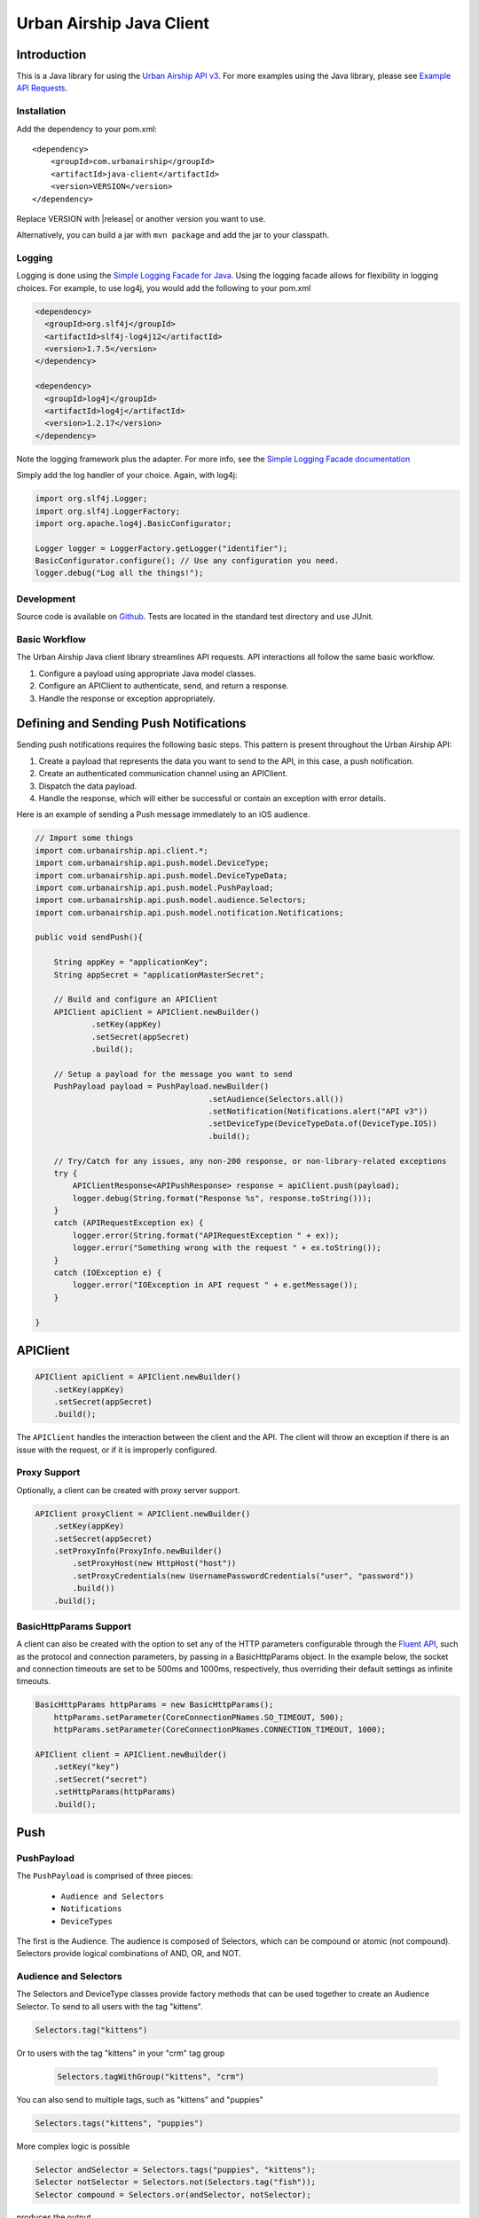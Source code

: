 #########################
Urban Airship Java Client
#########################

************
Introduction
************

This is a Java library for using the `Urban Airship API v3 <http://docs.urbanairship.com/api/ua.html>`__.
For more examples using the Java library, please see `Example API Requests <http://docs.urbanairship.com/topic-guides/api-examples.html>`__.

Installation
============

Add the dependency to your pom.xml:

.. parsed-literal::

        <dependency>
            <groupId>com.urbanairship</groupId>
            <artifactId>java-client</artifactId>
            <version>VERSION</version>
        </dependency>

Replace VERSION with |release| or another version you want to use.

Alternatively, you can build a jar with  ``mvn package``  and add the
jar to your classpath.

Logging
=======

Logging is done using the `Simple Logging Facade for Java <http://www.slf4j.org>`_.
Using the logging facade allows for flexibility in logging choices. For example,
to use log4j, you would add the following to your pom.xml

.. code-block:: xml

    <dependency>
      <groupId>org.slf4j</groupId>
      <artifactId>slf4j-log4j12</artifactId>
      <version>1.7.5</version>
    </dependency>

    <dependency>
      <groupId>log4j</groupId>
      <artifactId>log4j</artifactId>
      <version>1.2.17</version>
    </dependency>

Note the logging framework plus the adapter. For more info, see the `Simple Logging Facade documentation <http://www.slf4j.org/manual.html>`__

Simply add the log handler of your choice. Again, with log4j:

.. code-block:: java

    import org.slf4j.Logger;
    import org.slf4j.LoggerFactory;
    import org.apache.log4j.BasicConfigurator;

    Logger logger = LoggerFactory.getLogger("identifier");
    BasicConfigurator.configure(); // Use any configuration you need.
    logger.debug("Log all the things!");

Development
===========

Source code is available on `Github <https://github.com/urbanairship/java-library/>`__.
Tests are located in the standard test directory and use JUnit.


Basic Workflow
==============

The Urban Airship Java client library streamlines API requests.
API interactions all follow the same basic workflow.

#. Configure a payload using appropriate Java model classes.
#. Configure an APIClient to authenticate, send, and return a
   response.
#. Handle the response or exception appropriately.


***************************************
Defining and Sending Push Notifications
***************************************

Sending push notifications requires the following basic steps. This pattern
is present throughout the Urban Airship API:

#. Create a payload that represents the data you want to send to the API, in this case, a push notification.
#. Create an authenticated communication channel using an APIClient.
#. Dispatch the data payload.
#. Handle the response, which will either be successful or contain an exception with error details.

Here is an example of sending a Push message immediately to an iOS
audience.

.. code-block:: java

    // Import some things
    import com.urbanairship.api.client.*;
    import com.urbanairship.api.push.model.DeviceType;
    import com.urbanairship.api.push.model.DeviceTypeData;
    import com.urbanairship.api.push.model.PushPayload;
    import com.urbanairship.api.push.model.audience.Selectors;
    import com.urbanairship.api.push.model.notification.Notifications;

    public void sendPush(){

        String appKey = "applicationKey";
        String appSecret = "applicationMasterSecret";

        // Build and configure an APIClient
        APIClient apiClient = APIClient.newBuilder()
                .setKey(appKey)
                .setSecret(appSecret)
                .build();

        // Setup a payload for the message you want to send
        PushPayload payload = PushPayload.newBuilder()
                                         .setAudience(Selectors.all())
                                         .setNotification(Notifications.alert("API v3"))
                                         .setDeviceType(DeviceTypeData.of(DeviceType.IOS))
                                         .build();

        // Try/Catch for any issues, any non-200 response, or non-library-related exceptions
        try {
            APIClientResponse<APIPushResponse> response = apiClient.push(payload);
            logger.debug(String.format("Response %s", response.toString()));
        }
        catch (APIRequestException ex) {
            logger.error(String.format("APIRequestException " + ex));
            logger.error("Something wrong with the request " + ex.toString());
        }
        catch (IOException e) {
            logger.error("IOException in API request " + e.getMessage());
        }

    }



*********
APIClient
*********

.. code-block:: java

   APIClient apiClient = APIClient.newBuilder()
       .setKey(appKey)
       .setSecret(appSecret)
       .build();

The ``APIClient`` handles the interaction between the client and the API. The client will throw an
exception if there is an issue with the request, or if it is improperly configured.


Proxy Support
=============

Optionally, a client can be created with proxy server support.

.. code-block:: java

   APIClient proxyClient = APIClient.newBuilder()
       .setKey(appKey)
       .setSecret(appSecret)
       .setProxyInfo(ProxyInfo.newBuilder()
           .setProxyHost(new HttpHost("host"))
           .setProxyCredentials(new UsernamePasswordCredentials("user", "password"))
           .build())
       .build();


BasicHttpParams Support
=======================

A client can also be created with the option to set any of the HTTP parameters configurable through the
`Fluent API <http://hc.apache.org/httpcomponents-client-ga/fluent-hc/apidocs/org/apache/http/client/fluent/Request.html>`__,
such as the protocol and connection parameters, by passing in a BasicHttpParams object.  In the example below, the socket and
connection timeouts are set to be 500ms and 1000ms, respectively, thus overriding their default settings as infinite timeouts.

.. code-block:: java

    BasicHttpParams httpParams = new BasicHttpParams();
        httpParams.setParameter(CoreConnectionPNames.SO_TIMEOUT, 500);
        httpParams.setParameter(CoreConnectionPNames.CONNECTION_TIMEOUT, 1000);

    APIClient client = APIClient.newBuilder()
        .setKey("key")
        .setSecret("secret")
        .setHttpParams(httpParams)
        .build();


****
Push
****

PushPayload
===========

The ``PushPayload`` is comprised of three pieces:

  - ``Audience and Selectors``
  - ``Notifications``
  - ``DeviceTypes``

The first is the Audience. The audience
is composed of Selectors, which can be compound or atomic (not compound). Selectors
provide logical combinations of AND, OR, and NOT.

Audience and Selectors
======================

The Selectors and DeviceType classes provide factory methods that can be used together
to create an Audience Selector. To send to all users with the tag "kittens".

.. code-block:: java

     Selectors.tag("kittens")

Or to users with the tag "kittens" in your "crm" tag group

 .. code-block:: java

     Selectors.tagWithGroup("kittens", "crm")

You can also send to multiple tags, such as "kittens" and "puppies"

.. code-block:: java

    Selectors.tags("kittens", "puppies")

More complex logic is possible

.. code-block:: java

   Selector andSelector = Selectors.tags("puppies", "kittens");
   Selector notSelector = Selectors.not(Selectors.tag("fish"));
   Selector compound = Selectors.or(andSelector, notSelector);

produces the output

.. code-block:: json

   {
    "audience": {
        "or": [
            {
                "and": [
                    {
                        "tag": "puppies"
                    },
                    {
                        "tag": "kittens"
                    }
                ]
            },
            {
                "not": [
                    {
                        "tag": "fish"
                    }
                ]
            }
        ]
    },
    "device_types": [
        "ios"
    ],
    "notification": {
        "alert": "API v3"
    }

which will send messages to users who either have the tags "puppies" and
"kittens" or don't have the tag "fish".

Notifications
=============

Notifications are the second part of the ``PushPayload``. Notifications
are configured for each type of device you would like to
send a message to. A Notification for an iOS device contains options
for ``alert``, ``badge``, ``sound``, ``content_available``, ``extra``, ``expiry``, ``priority``, ``category``, or ``interactive``. Other platforms,
e.g., Android, may offer different configurations based on available features. 

Here's an example of an iOS notification with an alert, a badge, and an extra key/value pair:

.. code-block:: java

    // Set up badge data, which can be a value, increment, decrement, etc.
    IOSBadgeData badgeData = IOSBadgeData.newBuilder()
                                         .setValue(5)
                                         .setType(IOSBadgeData.Type.VALUE)
                                         .build();
                  
    IOSDevicePayload iosPayload = IOSDevicePayload.newBuilder()
                                                  .setAlert("iOS Alert")
                                                  .setBadge(badgeData)
                                                  .addExtraEntry("Key", "Value")
                                                  .build();

    Notification notification = Notifications.notification(iosPayload);

    PushPayload payload = PushPayload.newBuilder()
                                     .setAudience(Selectors.all())
                                     .setNotification(notification)      
                                     .setDeviceTypes(DeviceTypeData.of(DeviceType.IOS))
                                     .build();

This will generate and send a payload similar to the following

.. code-block:: json

  {
      "audience": "ALL",
      "device_types": [
          "ios"
      ],
      "notification": {
          "ios": {
              "alert": "iOS Alert",
              "badge": 5,
              "extra": {
                  "Key": "Value"
              }
          }
      }
  }

Here's another example of an iOS notification implementing expiry and interactive notifications:

.. code-block:: java

    PushExpiry expiry = PushExpiry.newBuilder()
        .setExpirySeconds(3600)
        .build();

    Interactive interactive = Interactive.newBuilder()
        .setType("ua_yes_no_foreground")
        .setButtonActions(
            ImmutableMap.of(
                "yes",
                 Actions.newBuilder()
                    .addTags(new AddTagAction(TagActionData.single("tag1")))
                    .build(),
                "no",
                 Actions.newBuilder()
                    .addTags(new AddTagAction(TagActionData.single("tag2")))
                    .build()))
        .build();

    IOSDevicePayload iosPayload = IOSDevicePayload.newBuilder()
        .setAlert("alert")
        .setExpiry(expiry)
        .setInteractive(interactive)
        .build();

    PushPayload payload = PushPayload.newBuilder()
        .setAudience(Selectors.iosChannel(channel))
        .setNotification(Notifications.notification(iosPayload))
        .setDeviceTypes(DeviceTypeData.of(DeviceType.IOS))
        .build();

Which will generate the following JSON payload:

.. code-block:: json

  {
      "audience": {
          "ios_channel": "50614f67-498b-49df-b832-a046de0ec6ec"
      },
      "device_types": [
          "ios"
      ],
      "notification": {
          "ios": {
              "alert": "alert",
              "expiry" :3600,
              "interactive": {
                  "type": "ua_yes_no_foreground",
                  "button_actions": {
                      "yes": {
                          "add_tag": "tag1"
                      },
                      "no": {
                          "add_tag": "tag2"
                      }
                  }
              }
          }
      }
  }


DeviceTypes
===========

The final part of the ``PushPayload`` is ``DeviceTypes``, which defines the 
platform you're sending to, e.g., iOS or Amazon.
Messages can be segregated by device types. Set the device types you
want to send to using a ``DeviceTypeData`` object. Here's an example of
sending a message to iOS and Android.

.. code-block:: java

   DeviceTypeData deviceTypeData  = DeviceTypeData.of(DeviceType.IOS, DeviceType.ANDROID);
   
The ``DeviceTypeData`` class has several convenience methods for working with
``DeviceTypes``. 

Send Push
=========

Sends a push notification to a specified device or list of devices.

.. code-block:: java

  APIClientResponse<APIPushResponse> response = apiClient.push(payload);

  String operationID = response.getApiResponse().getOperationId().get();  // Operation ID
  List<String> pushIDs = response.getApiResponse().getPushIds().get();    // List of Push IDs

Validation
==========

Accepts the same range of push payloads as the Push API, but parses and validates only, without sending any pushes.

.. code-block:: java

    PushPayload payload = PushPayload.newBuilder()
        .setAudience(Selectors.all())
        .setNotification(Notification.newBuilder()
            .addDeviceTypeOverride(DeviceType.IOS, IOSDevicePayload.newBuilder()
                .setAlert("Background Push Priority 5")
                .setContentAvailable(true)
                .setPriority(5)
                .build())
            .build())
        .setDeviceTypes(DeviceTypeData.of(DeviceType.IOS))
        .build();

    APIClientResponse<APIPushResponse> response = apiClient.validate(payload);

    String operationID = response.getApiResponse().getOperationId().get();  // Operation ID
    List<String> pushIDs = response.getApiResponse().getPushIds().get();    // List of Push IDs

********
Schedule
********

Send Scheduled Push
===================

Sending a scheduled push notification via the API simply adds the
extra step of wrapping a ``PushPayload`` in a ``SchedulePayload``.

First, create a ``PushPayload`` using the steps outlined above. Then
create a ``SchedulePayload`` and send it to the API. The message in the following
example is scheduled for delivery at current time plus 60 seconds.

.. code-block:: java

    // Create a PushPayload
    PushPayload payload = PushPayload.newBuilder().build();

    // Add it to a SchedulePayload
    Schedule schedule = Schedule.newBuilder()
                                .setScheduledTimestamp(DateTime.now().plusSeconds(60))
                                .build();

    SchedulePayload schedulePayload = SchedulePayload.newBuilder()
                                                     .setName("v3 Scheduled Push Test")
                                                     .setPushPayload(payload)
                                                     .setSchedule(schedule)
                                                     .build();

    APIClientResponse<APIScheduleResponse> response = apiClient.schedule(schedulePayload);

    // Operation ID
    String operationID = response.getApiResponse().getOperationId();
    
    // List of SchedulePayloads
    List<SchedulePayload> listOfPayloads = response.getApiResponse().getSchedulePayloads();
    
    // List of Schedule URLs
    List<String> listOfScheduleURLs = response.getApiResponse().getScheduleUrls();

Optionally, scheduled pushes can be configured to be delivered at the device's local time.
This is done by calling a different method when building your Schedule object.

.. code-block:: java 

    Schedule schedule = Schedule.newBuilder()
                                .setLocalScheduledTimestamp(DateTime.now().plusSeconds(60))
                                .build();

Dates and times are handled by the `Joda-Time
<http://joda-time.sourceforge.net>`_ library. Scheduled pushes require
time to be in ISO format, which is handled by the DateTime library.
Here's an example set for a particular month, day and time. See the
Joda-Time documentation for more examples.

.. code-block:: java

   DateTime dt = new DateTime(2013,7,22,11,57);

Scheduled pushes may not be scheduled for a time that has already passed.  Doing so will
result in a HTTP 400 response and an APIResponseException.

List Schedules
==============

List all existing schedules.

.. code-block:: java

    APIClientResponse<APIListAllSchedulesResponse> response = apiClient.listAllSchedules();

    APIListAllSchedulesResponse obj = response.getApiResponse();

    // Number of scheduled pushes in this response
    int count = obj.getCount();

    // Total number of scheduled pushes in the app
    int totalCount = obj.getTotal_Count();

    // URL for the next page of schedule pushes
    String nextPage = obj.getNext_Page();

    // List of SchedulePayloads
    List<SchedulePayload> listOfSchedules = obj.getSchedules();

    // You can specify a url string for nextPage

    APIClientResponse<APIListAllSchedulesResponse> nextPageResponse = 
    apiClient.listAllSchedules(nextPage);

    // You can also specify a starting id, limit and order

    APIClientResponse<APIListAllSchedulesResponse> constrainedResponse = 
    apiClient.listAllSchedules("5c69320c-3e91-5241-fad3-248269eed104", 10, "asc");


Update Schedule
===============

Update the state of a single schedule resource.

.. code-block:: java

    String id = "the_id_of_the_schedule_to_update";

    SchedulePayload sp = SchedulePayload.newBuilder()
          .setName("Booyah Sports")
          .setSchedule(Schedule.newBuilder()
                  .setScheduledTimestamp(DateTime.now().plusYears(1))
                  .build())
          .setPushPayload(PushPayload.newBuilder()
                  .setAudience(Selectors.tags("spoaaaarts", "Beyonce", "Nickelback"))
                  .setNotification(Notification.newBuilder()
                          .setAlert("Booyah!")
                          .build())
                  .setDeviceTypes(DeviceTypeData.all())
                  .build())
          .build();

    APIClientResponse<APIScheduleResponse> = apiClient.updateSchedule(sp, id);

    // Operation ID
    String operationID = response.getApiResponse().getOperationId();
    
    // List of SchedulePayloads
    List<SchedulePayload> listOfPayloads = response.getApiResponse().getSchedulePayloads();
    
    // List of Schedule URLs
    List<String> listOfScheduleURLs = response.getApiResponse().getScheduleUrls();

The response is a APIScheduleResponse representing the updated state.

Delete Schedule
===============

Delete a schedule resource, which will result in no more pushes being sent.  If the 
resource is successfully deleted, the response does not include a body.

.. code-block:: java

    String id = "the_id_of_the_schedule_to_delete";
    HttpResponse response = apiClient.deleteSchedule(id);

    //Returns 204 on success
    int status = response.getStatusLine().getStatusCode();    


****
Tags
****

Tag Listing
===========

List tags that exist for this application.

.. code-block:: java
  
    APIClientResponse<APIListTagsResponse> response = apiClient.listTags();

    // List of Tags
    List<String> tags = response.getApiResponse().getTags();


Tag Creation
============

Explicitly create a tag with no devices associated with it.

.. code-block:: java

  String newTag = "California";
  HttpResponse response = apiClient.createTag(newTag);

  // Returns 200 if tag already exists
  // Returns 201 if tag was created
  // Returns 400 if tag is invalid
  int status = response.getStatusLine().getStatusCode();

Adding and Removing Devices from a Tag
======================================

Add or remove one or more devices to a particular tag.

.. code-block:: java
    
    String tag = "California";

    AddRemoveDeviceFromTagPayload payload = AddRemoveDeviceFromTagPayload.newBuilder()
        .setIOSChannels(AddRemoveSet.newBuilder()
            .add("01234567-890a-bcde-f012-34567890abc0")
            .add("01234567-890a-bcde-f012-34567890abc1")
            .add("01234567-890a-bcde-f012-34567890abc3")
            .add("01234567-890a-bcde-f012-34567890abc5")
            .add("01234567-890a-bcde-f012-34567890abc7")
            .build())
        .build();

    HttpResponse response = apiClient.addRemoveDevicesFromTag(tag, payload);

    // Returns 200 if the devices are being added or removed from this tag.
    // Returns 401 if authorization credentials are incorrect.
    int status = response.getStatusLine().getStatusCode();

Deleting a Tag
==============

Deletes a tag and removes it from devices.

.. code-block:: java
    
    HttpResponse response = apiClient.deleteTag(tag);

    // Returns 204 if the tag has been removed.
    // Returns 401 if authorization credentials are incorrect.
    // Returns 404 if the tag was not found or has already been removed.
    int status = response.getStatusLine().getStatusCode();

Batch Modification of Tags
==========================

Modify the tags for a number of devices.

.. code-block:: java
    
    BatchTagSet bts = BatchTagSet.newBuilder()
        .setDevice(BatchTagSet.DEVICEIDTYPES.IOS_CHANNEL, "ios_channel_to_tag_2")
        .addTag("GrumpyCat")
        .addTag("Kitties")
        .addTag("Puppies")
        .build();

    HttpResponse response = apiClient.batchModificationOfTags(BatchModificationPayload.newBuilder()
        .addBatchObject(bts)
        .build()
    );

    // Returns 200 if tags are being applied
    // Returns 400 if batch tag request was invalid.
    // Returns 401 if authorization credentials are incorrect.
    int status = response.getStatusLine().getStatusCode();

*******
Reports
*******

Individual Push Response Statistics
===================================

Returns detailed reports information about a specific push notification.

.. code-block:: java

    APIClientResponse<SinglePushInfoResponse> response = client.listIndividualPushResponseStatistics("pushID");

    SinglePushInfoResponse obj = response.getApiResponse();

    // Push UUID
    UUID pushId = obj.getPushUUID();

    // Push Time
    DateTime pushTime = obj.getPushTime();

    // Push Type
    SinglePushInfoResponse.PushType pushType = obj.getPushType();

    // Direct Responses 
    int directResponses = obj.getDirectResponses();

    // Sends
    int sends = obj.getSends();

    // Group ID, if available
    UUID groupID = obj.getGroupID().get();



Response Listing
================

Get a list of all pushes, plus basic response information, in a given timeframe.

.. code-block:: java

    DateTime start = new DateTime(2014, 10, 1, 12, 0, 0, 0);
    DateTime end = start.plus(Period.hours(48));

    // Start and end date times are required parameters
    // Optional parameter: limit of 5
    // Optional parameter: begin with the id of "start_push"
    APIClientResponse<APIReportsListingResponse> response =
        client.listReportsResponseListing(start, end, Optional.of(5), Optional.of("start_push"));

    APIReportsListingResponse obj = response.getApiResponse();

    // Next page of responses, if available.
    String nextPage = obj.getNextPage();

    // List of detailed information about specific push notifications.
    List<SinglePushInfoResponse> listPushes = obj.getSinglePushInfoResponseObjects();


App Opens Report
================

Get the number of users who have opened your app within the specified time period.

.. code-block:: java
  
    DateTime start = new DateTime(2014, 10, 1, 12, 0, 0, 0);
    DateTime end = start.plus(Period.hours(48));

    // Gets app opens from start to end by month.
    // Other possible values for precision are hourly and daily.
    APIClientResponse<ReportsAPIOpensResponse> response = client.listAppsOpenReport(start, end, "monthly");

    ReportsAPIOpensResponse obj = response.getApiResponse();

    // Returns a list of Open objects
    List<Opens> listOpens = obj.getObject();

    // Get first open object
    Open openObj = listOpens.get(0);

    // Get number of Android opens
    long android = openObj.getAndroid();

    // Get number of IOS opens
    long ios = openObj.getIos();

    // Get time corresponding to the result
    DateTime time = openObj.getDate();


Time in App Report
==================

Get the average amount of time users have spent in your app within the specified time period.

.. code-block:: java

    DateTime start = new DateTime(2014, 10, 1, 12, 0, 0, 0);
    DateTime end = start.plus(Period.hours(48));

    // Gets time in app report from start to end by month.
    // Other possible values for precision are hourly and daily.
    APIClientResponse<ReportsAPITimeInAppResponse> response = client.listTimeInAppReport(start, end, "monthly");

    ReportsAPITimeInAppResponse obj = response.getApiResponse();

    // Returns a list of TimeInApp objects
    List<TimeInApp> listTimeInApp = obj.getObject();

    // Get first TimeInApp object
    TimeInApp timeInAppObj = listTimeInApp.get(0);

    // Get amount of time in app for Android
    float android = timeInAppObj.getAndroid();

    // Get amount of time in app for iOS
    float ios = timeInAppObj.getIos();

    // Get time corresponding to the result.
    DateTime time = timeInAppObj.getDate();


Statistics
==========

Return hourly counts for pushes sent for this application.

JSON format
-----------

.. code-block:: java
    
    DateTime start = new DateTime(2014, 10, 1, 12, 0, 0, 0);
    DateTime end = start.plus(Period.hours(48));

    // JSON result is deserialized to a list of AppStats objects
    APIClientResponse<List<AppStats>> response = client.listPushStatistics(start, end);

    // Get list of AppStat objects
    List<AppStats> listStats = response.getApiResponse();

    // Retrieve first object in list
    AppStats as = listStats.get(0);

    // Get the start date corresponding to this set of hourly counts
    DateTime start = as.getStart();

    // Get IOS counts
    int ios = as.getiOSCount();

    // Get BlackBerry counts
    int blackberry = as.getBlackBerryCount();

    // Get C2DM counts
    int c2dm = as.getC2DMCount();

    // Get GCM counts
    int gcm = as.getGCMCount();

    // Get Windows 8 counts
    int windows8 = as.getWindows8Count();

    // Get Windows Phone 8 counts
    int windowsPhone8 = as.getWindowsPhone8Count();

CSV format
----------

.. code-block:: java
    
    DateTime start = new DateTime(2014, 10, 1, 12, 0, 0, 0);
    DateTime end = start.plus(Period.hours(48));

    APIClientResponse<String> response = client.listPushStatisticsInCSVString(start, end);

    // CSV Response String
    String csv = response.getApiResponse();


Per Push Reporting
==================

Retrieve data specific to the performance of an individual push.

Detail
------

Get all the analytics detail for a specific push ID.

.. code-block:: java

  String pushID = "push_id";

  // Fetches the analytics detail for a given push id
  APIClientResponse<PerPushDetailResponse> response = apiClient.listPerPushDetail(pushID);

  // Get PerPushDetailResponse object
  PerPushDetailResponse obj = response.getApiResponse();

  // Get App Key
  String appKey = obj.getAppKey();

  // Get Push ID
  UUID pushID = obj.getPushID();

  // Get time created, if available
  DateTime created = obj.getCreated().get();

  // Get Push Body, if available
  Base64ByteArray pushBody = obj.getPushBody().get();

  // Get number of rich deletions
  long richDeletions = obj.getRichDeletions();

  // Get number of rich responses
  long richResponses = obj.getRichResponses();

  // Get number of rich sends
  long richSends = obj.getRichSends();

  // Get number of sends
  long sends = obj.getSends();

  // Get number of direct responses
  long directResponses = obj.getDirectResponses();

  // Get number of influenced responses
  long influencedResponses = obj.getInfluencedResponses();

  // Get Map of Platform counts
  Map<PlatformType, PerPushCounts> platformCountMap = obj.getPlatforms();

  // Get IOS platform counts
  PerPushCounts iosCounts = platformCountMap.get(PlatformType.IOS);

  // Get IOS platform direct responses
  long iosDirectResponses = iosCounts.getDirectResponses();

  // Get IOS influenced responses
  long iosInfluencedResponses = iosCounts.getInfluencedResponses();

  // Get IOS sends
  long iosSends = iosCounts.getSends();


Series
------

Get all the analytics detail for a specific push ID over time.

.. code-block:: java

    // Fetches the analytics detail for a given push id over time and precision
    APIClientResponse<PerPushSeriesResponse> response = 
        apiClient.listPerPushSeries(id, "MONTHLY", DateTime.parse("2013-07-01T00:00:00.000-07:00"), DateTime.now());

    // Get PerPushSeriesResponse object
    PerPushSeriesResponse obj = response.getApiResponse();

    // Get App Key
    String appKey = obj.getAppKey();

    // Get Push ID
    UUID pushID = obj.getPushID();

    // Get start time
    DateTime start = obj.getStart();

    // Get end time
    DateTime end = obj.getEnd();

    // Get precision
    String precision = obj.getPrecision();

    // Get List of PlatformCounts objects
    List<PlatformCounts> counts = obj.getCounts();

    // Get timestamp 
    DateTime = counts.getTime();

    // Get Map of push counts
    Map<PlatformType, PerPushCounts> pushPlatforms = counts.getPushPlatforms();

    // Get IOS platform counts
    PerPushCounts iosCounts = pushPlatforms.get(PlatformType.IOS);

    // Get IOS platform direct responses
    long iosDirectResponses = iosCounts.getDirectResponses();

    // Get IOS influenced responses
    long iosInfluencedResponses = iosCounts.getInfluencedResponses();

    // Get Map of rich push counts
    Map<PlatformType, RichPerPushCounts> richPushPlatforms = counts.getRichPushPlatforms();

    // Get IOS rich platform counts
    RichPerPushCounts iosRichCounts = richPushPlatforms.get(PlatformType.IOS);

    // Get IOS rich platform sends
    long iosRichSends = iosRichCounts.getSends();

    // Get IOS rich platform responses
    long iosRichResponses = iosRichCounts.getResponses();


********
Channels
********


Channel Tags
============

Add, remove, and set tags from channels.  Tags can be added and removed in a single request, however there must be no
overlap on tags being added and removed.

.. code-block:: java

        ImmutableSet<String> iosChannels = ImmutableSet.of(iosChannel1, iosChannel2);
        TagMutationPayload payload = TagMutationPayload.newBuilder()
            .addIOSChannels(iosChannels)
            .addAndroidChannel(androidChannel)
            .addTags("tag_group1", ImmutableSet.of("tag1", "tag2", "tag3"))
            .addTags("tag_group2", ImmutableSet.of("tag1", "tag2", "tag3"))
            .removeTags("tag_group1", ImmutableSet.of("tag4", "tag5", "tag6"))
            .removeTags("tag_group2", ImmutableSet.of("tag4", "tag5", "tag6"))
            .build();

A request to set tags must be independent of the other mutation types.

.. code-block:: java

        TagMutationPayload payload = TagMutationPayload.newBuilder()
            .addIOSChannel(iosChannel)
            .setTags("tag_group", ImmutableSet.of("tag1", "tag2", "tag3"))
            .build();

A successful response will return an "ok" status as well as any warnings if a tag group does not exist or is inactive.

Individual Channel Lookup
=========================

Get information on an individual channel.

.. code-block:: java

    String channel = "channel_id";

    APIClientResponse<APIListSingleChannelResponse> response = apiClient.listChannel(channel);

    APIListSingleChannelResponse obj = response.getApiResponse();

    ChannelView cv = obj.getChannelObject();

    // Get the channel ID
    String channelID = cv.getChannelId();

    // Get the creation date, expressed in milliseconds since Unix epoch time
    long created = cv.getCreatedMillis();

    // Get the string representing the device type
    String deviceType = cv.getDeviceType().toString();

    // Get a set of tags associated with the channel
    Set<String> tags = cv.getTags();

    // Get the string representing the alias, if available
    String alias = cv.getAlias().get();

    // Get the background status, if available
    boolean background = cv.getBackground().get();

    // Get the date of last registration, expressed in milliseconds since Unix epoch time, if available
    long lastRegistration = cv.getLastRegistrationMillis().get();

    // Get the push address, if available
    String pushAddress = cv.getPushAddress().get();

    // get the IosSettings object, if available
    IosSettings iosSettings = cv.getIosSettings().get();


Channel Listing
===============

Fetch channels registered to this application, along with associated metadata.

.. code-block:: java

    APIClientResponse<APIListAllChannelsResponse> response = apiClient.listAllChannels();

    // Get URL of next page of results, if available
    String nextPage = response.getApiResponse().getNextPage().get();

    // Get a list of ChannelView objects, each representing a channel
    List<ChannelView> channelViewList = response.getApiResponse().getChannelObjects();

    // Grab the first ChannelView object in the list
    ChannelView cv = channelViewList.get(0);

    // Get the channel ID
    String channelID = cv.getChannelId();

    // Get the creation date, expressed in milliseconds since Unix epoch time
    long created = cv.getCreatedMillis();

    // Get the string representing the device type
    String deviceType = cv.getDeviceType().toString();

    // Get a set of tags associated with the channel
    ImmutableSet<String> tags = cv.getTags();

    // Get a mapping of tag groups and the corresponding sets of tags associated with the channel
    ImmutableMap<String, ImmutableSet<String>> tagGroups = cv.getTagGroups;

    // Get the string representing the alias, if available
    String alias = cv.getAlias().get();

    // Get the background status, if available
    boolean background = cv.getBackground().get();

    // Get the date of last registration, expressed in milliseconds since Unix epoch time, if available
    long lastRegistration = cv.getLastRegistrationMillis().get();

    // Get the push address, if available
    String pushAddress = cv.getPushAddress().get();

    // get the IosSettings object, if available
    IosSettings iosSettings = cv.getIosSettings().get();


********
Segments
********

Segments Information
====================

List All Segments
-----------------

List all of the segments for the application.

.. code-block:: java

    APIClientResponse<APIListAllSegmentsResponse> response = apiClient.listAllSegments();

    // Get URL of next page of results, if available
    String nextPage = response.getApiResponse().getNextPage();
    
    // Get a list of SegmentInformation objects, each representing a separate segment
    List<SegmentInformation> segmentInformations = response.getApiResponse().getSegments();

    // Get the first SegmentInformation in the list
    SegmentInformation si = segmentInformations.get(0);

    // Get the creation date, expressed in milliseconds since Unix epoch time
    Long creationDate = si.getCreationDate();

    // Get the modification date, expressed in milliseconds since Unix epoch time
    Long modificationDate = si.getModificationDate();

    // Get the display name of the segment
    String displayName = si.getDisplayName();

    // Get the ID of the segment
    String id = si.getId();


List Single Segment
-------------------

Fetch information about a particular segment.

.. code-block:: java
  
    // Request to fetch information about a particular segment by segment id
    APIClientResponse<AudienceSegment> response = apiClient.listSegment("a656186e-1263-4d45-964b-44e46faa2e00");

    // Get AudienceSegment object
    AudienceSegment obj = response.getApiResponse();

    // Get display name
    String displayName = obj.getDisplayName();

    // Get Operator
    Operator operator = obj.getRootOperator();

    // Get Predicate
    Predicate predicate = obj.getRootPredicate();

    // Get count
    long count = obj.getCount();

Segment Creation
================

Creates a new segment.

Helper Methods
--------------

The following helper methods are useful in reducing the verboseness of creating an operator object

.. code-block:: java

    private TagPredicate buildTagPredicate(String tag) {
         return TagPredicateBuilder.newInstance().setTag(tag).build();
    }

    private TagPredicate buildTagPredicate(String tag, String tagClass) {
         return TagPredicateBuilder.newInstance().setTag(tag).setTagClass(tagClass).build();
    }

    private TagPredicate buildTagPredicateWithGroup(String tag, String tagGroup) {
         return TagPredicateBuilder.newInstance().setTag(tag).setTagGroup(tagGroup).build();
    }

Operator Construction
---------------------

The following is an example of how to build a complex operator

.. code-block:: java

    DateTime end = new DateTime(new Date());
    String endString = DateTimeFormats.DAYS_FORMAT.print(end);
    DateTime start = end.minusDays(5);
    String startString = DateTimeFormats.DAYS_FORMAT.print(start);

    Operator op = Operator.newBuilder(OperatorType.AND)
        .addPredicate(new LocationPredicate(new com.urbanairship.api.segments.model.LocationIdentifier(LocationAlias.newBuilder()
            .setAliasType("us_state")
            .setAliasValue("OR")
            .build()),
            new com.urbanairship.api.segments.model.DateRange(DateRangeUnit.DAYS, startString, endString), PresenceTimeframe.ANYTIME))
        .addPredicate(new LocationPredicate(new com.urbanairship.api.segments.model.LocationIdentifier(LocationAlias.newBuilder()
            .setAliasType("us_state")
            .setAliasValue("CA")
            .build()),
            new RecentDateRange(DateRangeUnit.MONTHS, 3), PresenceTimeframe.ANYTIME))
        .addOperator(Operator.newBuilder(OperatorType.OR)
            .addPredicate(buildTagPredicateWithGroup("tag1", "group1"))
            .addPredicate(buildTagPredicate("tag2"))
            .addPredicate(buildTagPredicate("tag3"))
            .build())
        .addOperator(Operator.newBuilder(OperatorType.NOT)
            .addPredicate(buildTagPredicate("not-tag"))
            .build()
        )
        .addOperator(Operator.newBuilder(OperatorType.NOT)
            .addOperator(Operator.newBuilder(OperatorType.AND)
                 .addPredicate(
                      new LocationPredicate(new com.urbanairship.api.segments.model.LocationIdentifier(LocationAlias.newBuilder()
                           .setAliasType("us_state")
                           .setAliasValue("WA")
                           .build()), new com.urbanairship.api.segments.model.DateRange(DateRangeUnit.MONTHS, "2011-05", "2012-02"),
                           PresenceTimeframe.ANYTIME))
                 .addPredicate(buildTagPredicate("woot"))
                 .build()
            )
            .build()
        )
        .build();

Creating the Segment Object
---------------------------

.. code-block:: java

    AudienceSegment segment = AudienceSegment.newBuilder()
        .setDisplayName(DateTime.now().toString())
        .setRootOperator(op)
        .build();

Making the Request
------------------

.. code-block:: java

    HttpResponse response = apiClient.createSegment(segment);

    // Returns 201 on success
    int status = response.getStatusLine().getStatusCode();

Update Segment
==============

Change the definition fo the segment.

.. code-block:: java

    String id = "segment_id";

    AudienceSegment payload = AudienceSegment.newBuilder()
        .setDisplayName("**CHANGED**")
        .setRootPredicate(TagPredicateBuilder.newInstance().setTag("CHANGE").build())
        .build();

    HttpResponse response = apiClient.changeSegment(id, payload);

    // Returns 200 on success
    int status = response.getStatusLine().getStatusCode();


Delete Segment
==============

Remove the segment.

.. code-block:: java

    String id = "segment_id";

    HttpResponse response = apiClient.deleteSegment(id);

    // Returns 204 on success
    int status = response.getStatusLine().getStatusCode();

********
Location
********

Location Boundary Information
=============================

Search for a location and return its information.

.. code-block:: java
    
    // Search for a location by name
    APIClientResponse<APILocationResponse> response = apiClient.queryLocationInformation("San Francisco");

    // Search for a location by name and type
    APIClientResponse<APILocationResponse> response = apiClient.queryLocationInformation("San Francisco", "city");

    // Search for a location by centroid point
    Point portland = Point.newBuilder()
        .setLatitude(45.52)
        .setLongitude(-122.681944)
        .build();

    APIClientResponse<APILocationResponse> response = client.queryLocationInformation(portland);

    // Search for a location by centroid point and type
    APIClientResponse<APILocationResponse> response = client.queryLocationInformation(portland, "city");

    // Search for a location by bounded box
    BoundedBox california = new BoundedBox(Point.newBuilder()
        .setLatitude(32.5343)
        .setLongitude(-124.4096)
        .build(), Point.newBuilder()
            .setLatitude(42.0095)
            .setLongitude(-114.1308)
            .build());

    APIClientResponse<APILocationResponse> response = apiClient.queryLocationInformation(california);

    // Search for a location by bounded box and type
    APIClientResponse<APILocationResponse> response = apiClient.queryLocationInformation(california, "province");


    // Get a list of Location objects
    List<Location> listOfLocations = response.getApiResponse().getFeatures().get();

    // Grab the first item in the list
    Location location = listOfLocations.get(0);

    // Get the location ID
    String locationID = location.getLocationId();

    // Get the location type
    String locationType = location.getLocationType();

    // Get the properties JSON String
    String propertiesJSONString = location.getPropertiesJsonString();

    // Get the properties JSON as a JsonNode
    JsonNode propertiesJSONNode = location.getPropertiesJsonNode();

    // If available, get a bounded box of the location
    BoundedBox box = location.getBounds().get();

    // If available, get a centroid point of the location
    Point point = location.getCentroid().get();


**********
Exceptions
**********

These are the primary exceptions that are possible in the client library.


APIRequestException
===================

``APIRequestExceptions`` are thrown in cases where the server returns a non-200
response.

.. code-block:: java

   APIClient apiClient = APIClient.newBuilder()
                                  .setKey("pvNYHR9ZSGGk1LwuPl4kQWw")
                                  .setSecret("badFoo")
                                  .build();
   // Setup request
    try {
        APIClientResponse<APIPushResponse> response = apiClient.push(payload);
        logger.debug(String.format("Response %s", response.toString()));
    }
    catch (APIRequestException ex){
        // Exception thrown here
    }

The code above will throw an ``APIResponseException``

::

    1717 [main] ERROR com.urbanairship.api  - APIRequestException
    APIRequestException:
    Message:Unauthorized
    HttpResponse:HTTP/1.1 401 Unauthorized ......
    Error:APIError:Unauthorized
    Code:Optional.absent()

APIErrorDetails
===============

The ``APIErrorDetails`` object contains information on errors for requests
that are syntactically valid but are otherwise malformed. For example,
setting the platform value for a ``PushPayload`` to include both
``DeviceType.IOS and DeviceType.ANDROID but only providing a single
IOSDevicePayload for the notification would result in an error.``


.. code-block:: json

 // This is a syntactically valid request, but is missing an
 // Android payload override.
 {
     "audience" : "all",
     "device_types" : [ "ios", "android" ],
     "notification" : {
         "ios" : {
             "alert" : "Boo"
         }
     }
 }

This will thrown an APIException that can be used to log or debug
errors.

.. code-block:: java

    try {
         APIClientResponse<APIPushResponse> response = apiClient.push(payload);
         logger.debug(String.format("Response %s", response.toString()));
    }
    catch (APIRequestException ex) {
         logger.error(String.format("APIRequestException " + ex));
         logger.error("Exception " + ex.toString());

         APIError apiError = ex.getError().get();
         APIErrorDetails apiErrorDetails = apiError.getDetails().get();
         logger.error("Error " + apiError.getError());
         logger.error("Error details " + apiErrorDetails.getError());

    }
    catch (IOException e) {
         logger.error("IOException in API request " + e.getMessage());
    }



will produce

::

 1722 [main] ERROR com.urbanairship.api  - Exception
 APIRequestException:
 Message:Bad Request
 HttpResponse:HTTP/1.1 400 Bad Request [Content-Type: application/vnd.urbanairship+json; version=3, Server: Jetty(8.0.y.z-SNAPSHOT), X-Request-Id: ff38e040-f310-11e2-9f25-d4bed9a88504, Date: Mon, 22 Jul 2013 20:55:10 GMT, Transfer-Encoding:  chunked, Connection: close, Connection: Transfer-Encoding]
 Error:APIError:Could not parse request body.
 Code:Optional.of(40000)
 Details:
 APIErrorDetails:
 Path:Optional.absent()
 Error:DeviceType 'android' was referenced by 'device_types', but no payload was provided.
 Optional Location:Optional.absent()
 1722 [main] ERROR com.urbanairship.api  - Error Could not parse request body.
 1722 [main] ERROR com.urbanairship.api  - Error details DeviceType
 'android' was referenced by 'device_types', but no payload was
 provided.


The ``APIRequestException`` contains both the raw ``HttpResponse`` from the
underlying Apache request and the APIError. The APIError is specific
to Urban Airship functionality, and the ``APIErrorDetails`` provides
extended details for badly formed API requests. Providing this level
of detail allows for more customization. 


APIParsingException
===================

``APIParsingExceptions`` are thrown in response to parsing errors while
serializing or deserializing JSON. If this is thrown outside of
development it is most likely an issue with the library or the server,
and should be sent to the Urban Airship support team. Please include
as much information as possible, including the operation id if
present, and the request or API operation that threw the exception.

IOException
===========

In the context of this library, IOExceptions are thrown by the Apache
HttpComponents library, usually in response to a problem with the HTTP connection.
See the `Apache documentation <https://hc.apache.org>`__ for more
details.
